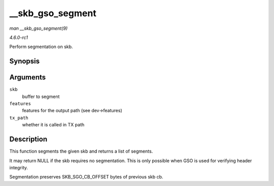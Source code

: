 
.. _API---skb-gso-segment:

=================
__skb_gso_segment
=================

*man __skb_gso_segment(9)*

*4.6.0-rc1*

Perform segmentation on skb.


Synopsis
========

.. c:function:: struct sk_buff ⋆ __skb_gso_segment( struct sk_buff * skb, netdev_features_t features, bool tx_path )

Arguments
=========

``skb``
    buffer to segment

``features``
    features for the output path (see dev->features)

``tx_path``
    whether it is called in TX path


Description
===========

This function segments the given skb and returns a list of segments.

It may return NULL if the skb requires no segmentation. This is only possible when GSO is used for verifying header integrity.

Segmentation preserves SKB_SGO_CB_OFFSET bytes of previous skb cb.
